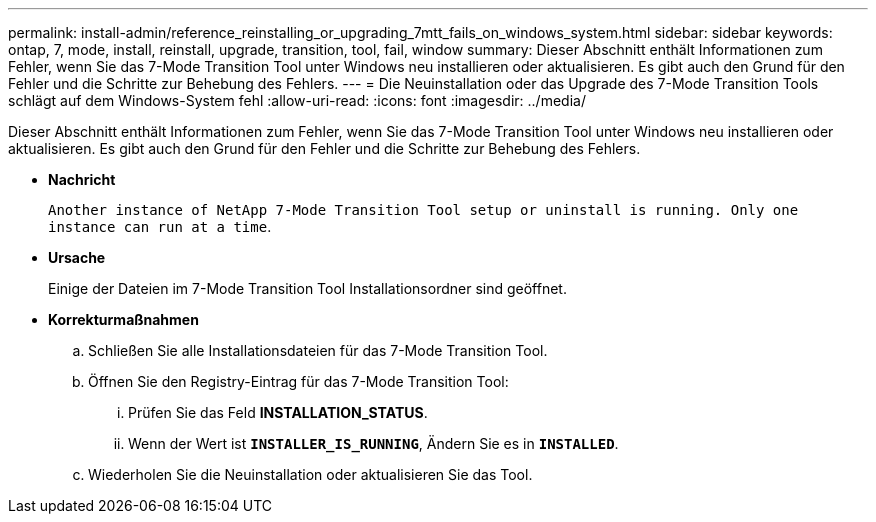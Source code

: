 ---
permalink: install-admin/reference_reinstalling_or_upgrading_7mtt_fails_on_windows_system.html 
sidebar: sidebar 
keywords: ontap, 7, mode, install, reinstall, upgrade, transition, tool, fail, window 
summary: Dieser Abschnitt enthält Informationen zum Fehler, wenn Sie das 7-Mode Transition Tool unter Windows neu installieren oder aktualisieren. Es gibt auch den Grund für den Fehler und die Schritte zur Behebung des Fehlers. 
---
= Die Neuinstallation oder das Upgrade des 7-Mode Transition Tools schlägt auf dem Windows-System fehl
:allow-uri-read: 
:icons: font
:imagesdir: ../media/


[role="lead"]
Dieser Abschnitt enthält Informationen zum Fehler, wenn Sie das 7-Mode Transition Tool unter Windows neu installieren oder aktualisieren. Es gibt auch den Grund für den Fehler und die Schritte zur Behebung des Fehlers.

* *Nachricht*
+
`Another instance of NetApp 7-Mode Transition Tool setup or uninstall is running. Only one instance can run at a time`.

* *Ursache*
+
Einige der Dateien im 7-Mode Transition Tool Installationsordner sind geöffnet.

* *Korrekturmaßnahmen*
+
.. Schließen Sie alle Installationsdateien für das 7-Mode Transition Tool.
.. Öffnen Sie den Registry-Eintrag für das 7-Mode Transition Tool:
+
... Prüfen Sie das Feld *INSTALLATION_STATUS*.
... Wenn der Wert ist `*INSTALLER_IS_RUNNING*`, Ändern Sie es in `*INSTALLED*`.


.. Wiederholen Sie die Neuinstallation oder aktualisieren Sie das Tool.



